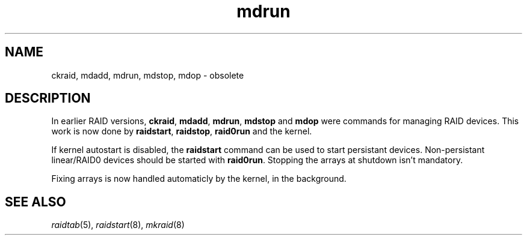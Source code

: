 .\" -*- nroff -*-
.TH mdrun 8
.SH NAME
ckraid,  mdadd,  mdrun,  mdstop,  mdop \- obsolete

.SH DESCRIPTION

In earlier RAID versions, \fBckraid\fR, \fBmdadd\fR, \fBmdrun\fR,
\fBmdstop\fR and \fBmdop\fR were commands for managing RAID devices.
This work is now done by \fBraidstart\fR, \fBraidstop\fR, \fBraid0run\fR
and the kernel.

If kernel autostart is disabled, the \fBraidstart\fR command can be
used to start persistant devices. Non-persistant linear/RAID0 devices
should be started with \fBraid0run\fR. Stopping the arrays at shutdown
isn't mandatory.

Fixing arrays is now handled automaticly by the kernel, in the background.

.SH SEE ALSO
.IR raidtab (5),
.IR raidstart (8),
.IR mkraid (8)
